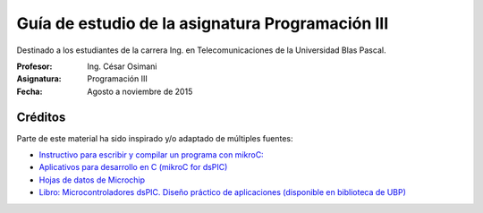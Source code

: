 Guía de estudio de la asignatura Programación III
=================================================

Destinado a los estudiantes de la carrera Ing. en Telecomunicaciones de la Universidad Blas Pascal.


:Profesor: Ing. César Osimani
:Asignatura: Programación III
:Fecha: Agosto a noviembre de 2015


Créditos
--------

Parte de este material ha sido inspirado y/o adaptado de múltiples fuentes:

* `Instructivo para escribir y compilar un programa con mikroC: <http://www.mikroe.com/downloads/get/387>`_
* `Aplicativos para desarrollo en C (mikroC for dsPIC) <http://www.mikroe.com/downloads/get/291/mikroc_pro_dspic_v620.zip>`_
* `Hojas de datos de Microchip <https://www.microchip.com/datasheets>`_
* `Libro: Microcontroladores dsPIC. Diseño práctico de aplicaciones (disponible en biblioteca de UBP) <http://www.amazon.es/Microcontroladores-dsPIC-Dise%C3%B1o-pr%C3%A1ctico-aplicaciones/dp/8448151569>`_





